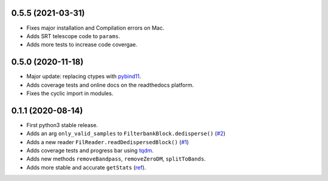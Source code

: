 0.5.5 (2021-03-31)
++++++++++++++++++

- Fixes major installation and Compilation errors on Mac.
- Adds SRT telescope code to ``params``.
- Adds more tests to increase code covergae.


0.5.0 (2020-11-18)
++++++++++++++++++

- Major update: replacing ctypes with `pybind11 <https://github.com/pybind/pybind11>`_.
- Adds coverage tests and online docs on the readthedocs platform.
- Fixes the cyclic import in modules.


0.1.1 (2020-08-14)
++++++++++++++++++

- First python3 stable release.
- Adds an arg ``only_valid_samples`` to ``FilterbankBlock.dedisperse()`` (`#2 <https://github.com/FRBs/sigpyproc3/pull/2>`_)
- Adds a new reader ``FilReader.readDedispersedBlock()``  (`#1 <https://github.com/FRBs/sigpyproc3/pull/1>`_)
- Adds coverage tests and progress bar using `tqdm <https://github.com/tqdm/tqdm>`_.
- Adds new methods ``removeBandpass``, ``removeZeroDM``, ``splitToBands``.
- Adds more stable and accurate ``getStats`` (`ref <https://doi.org/10.2172/1028931>`_).

